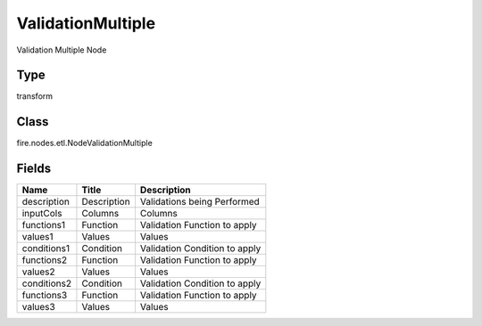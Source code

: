 
ValidationMultiple
========== 

Validation Multiple Node

Type
---------- 

transform

Class
---------- 

fire.nodes.etl.NodeValidationMultiple

Fields
---------- 

+-------------+-------------+-------------------------------+
| Name        | Title       | Description                   |
+=============+=============+===============================+
| description | Description | Validations being Performed   |
+-------------+-------------+-------------------------------+
| inputCols   | Columns     | Columns                       |
+-------------+-------------+-------------------------------+
| functions1  | Function    | Validation Function to apply  |
+-------------+-------------+-------------------------------+
| values1     | Values      | Values                        |
+-------------+-------------+-------------------------------+
| conditions1 | Condition   | Validation Condition to apply |
+-------------+-------------+-------------------------------+
| functions2  | Function    | Validation Function to apply  |
+-------------+-------------+-------------------------------+
| values2     | Values      | Values                        |
+-------------+-------------+-------------------------------+
| conditions2 | Condition   | Validation Condition to apply |
+-------------+-------------+-------------------------------+
| functions3  | Function    | Validation Function to apply  |
+-------------+-------------+-------------------------------+
| values3     | Values      | Values                        |
+-------------+-------------+-------------------------------+
